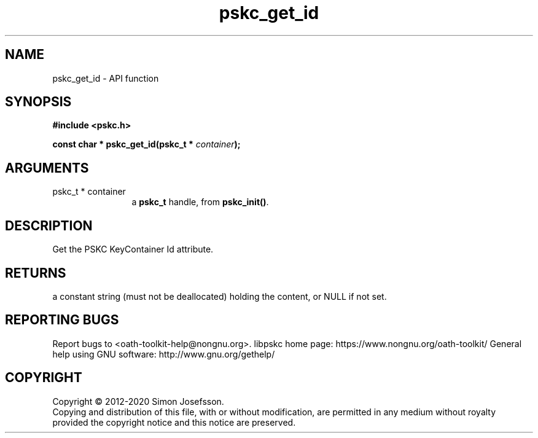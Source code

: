 .\" DO NOT MODIFY THIS FILE!  It was generated by gdoc.
.TH "pskc_get_id" 3 "2.6.7" "libpskc" "libpskc"
.SH NAME
pskc_get_id \- API function
.SH SYNOPSIS
.B #include <pskc.h>
.sp
.BI "const char * pskc_get_id(pskc_t * " container ");"
.SH ARGUMENTS
.IP "pskc_t * container" 12
a \fBpskc_t\fP handle, from \fBpskc_init()\fP.
.SH "DESCRIPTION"
Get the PSKC KeyContainer Id attribute.
.SH "RETURNS"
a constant string (must not be deallocated) holding the
content, or NULL if not set.
.SH "REPORTING BUGS"
Report bugs to <oath-toolkit-help@nongnu.org>.
libpskc home page: https://www.nongnu.org/oath-toolkit/
General help using GNU software: http://www.gnu.org/gethelp/
.SH COPYRIGHT
Copyright \(co 2012-2020 Simon Josefsson.
.br
Copying and distribution of this file, with or without modification,
are permitted in any medium without royalty provided the copyright
notice and this notice are preserved.
